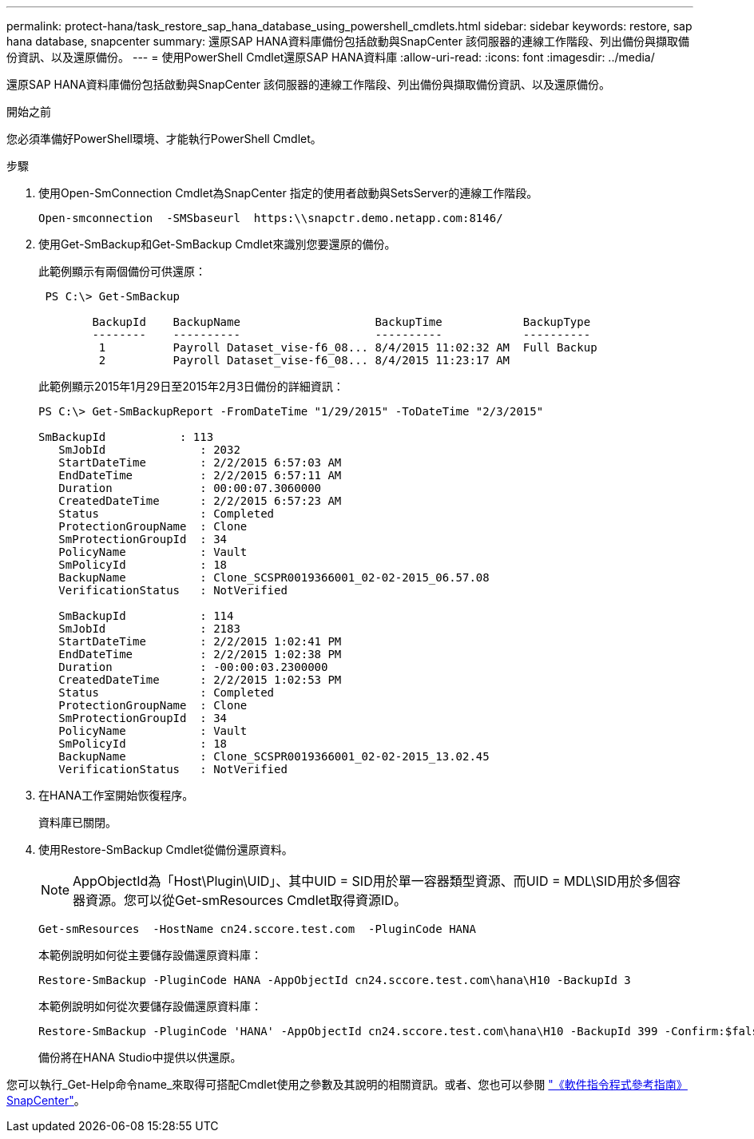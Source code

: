 ---
permalink: protect-hana/task_restore_sap_hana_database_using_powershell_cmdlets.html 
sidebar: sidebar 
keywords: restore, sap hana database, snapcenter 
summary: 還原SAP HANA資料庫備份包括啟動與SnapCenter 該伺服器的連線工作階段、列出備份與擷取備份資訊、以及還原備份。 
---
= 使用PowerShell Cmdlet還原SAP HANA資料庫
:allow-uri-read: 
:icons: font
:imagesdir: ../media/


[role="lead"]
還原SAP HANA資料庫備份包括啟動與SnapCenter 該伺服器的連線工作階段、列出備份與擷取備份資訊、以及還原備份。

.開始之前
您必須準備好PowerShell環境、才能執行PowerShell Cmdlet。

.步驟
. 使用Open-SmConnection Cmdlet為SnapCenter 指定的使用者啟動與SetsServer的連線工作階段。
+
[listing]
----
Open-smconnection  -SMSbaseurl  https:\\snapctr.demo.netapp.com:8146/
----
. 使用Get-SmBackup和Get-SmBackup Cmdlet來識別您要還原的備份。
+
此範例顯示有兩個備份可供還原：

+
[listing]
----
 PS C:\> Get-SmBackup

        BackupId    BackupName                    BackupTime            BackupType
        --------    ----------                    ----------            ----------
         1          Payroll Dataset_vise-f6_08... 8/4/2015 11:02:32 AM  Full Backup
         2          Payroll Dataset_vise-f6_08... 8/4/2015 11:23:17 AM
----
+
此範例顯示2015年1月29日至2015年2月3日備份的詳細資訊：

+
[listing]
----
PS C:\> Get-SmBackupReport -FromDateTime "1/29/2015" -ToDateTime "2/3/2015"

SmBackupId           : 113
   SmJobId              : 2032
   StartDateTime        : 2/2/2015 6:57:03 AM
   EndDateTime          : 2/2/2015 6:57:11 AM
   Duration             : 00:00:07.3060000
   CreatedDateTime      : 2/2/2015 6:57:23 AM
   Status               : Completed
   ProtectionGroupName  : Clone
   SmProtectionGroupId  : 34
   PolicyName           : Vault
   SmPolicyId           : 18
   BackupName           : Clone_SCSPR0019366001_02-02-2015_06.57.08
   VerificationStatus   : NotVerified

   SmBackupId           : 114
   SmJobId              : 2183
   StartDateTime        : 2/2/2015 1:02:41 PM
   EndDateTime          : 2/2/2015 1:02:38 PM
   Duration             : -00:00:03.2300000
   CreatedDateTime      : 2/2/2015 1:02:53 PM
   Status               : Completed
   ProtectionGroupName  : Clone
   SmProtectionGroupId  : 34
   PolicyName           : Vault
   SmPolicyId           : 18
   BackupName           : Clone_SCSPR0019366001_02-02-2015_13.02.45
   VerificationStatus   : NotVerified
----
. 在HANA工作室開始恢復程序。
+
資料庫已關閉。

. 使用Restore-SmBackup Cmdlet從備份還原資料。
+

NOTE: AppObjectId為「Host\Plugin\UID」、其中UID = SID用於單一容器類型資源、而UID = MDL\SID用於多個容器資源。您可以從Get-smResources Cmdlet取得資源ID。

+
[listing]
----
Get-smResources  -HostName cn24.sccore.test.com  -PluginCode HANA
----
+
本範例說明如何從主要儲存設備還原資料庫：

+
[listing]
----
Restore-SmBackup -PluginCode HANA -AppObjectId cn24.sccore.test.com\hana\H10 -BackupId 3
----
+
本範例說明如何從次要儲存設備還原資料庫：

+
[listing]
----
Restore-SmBackup -PluginCode 'HANA' -AppObjectId cn24.sccore.test.com\hana\H10 -BackupId 399 -Confirm:$false  -Archive @( @{"Primary"="<Primary Vserver>:<PrimaryVolume>";"Secondary"="<Secondary Vserver>:<SecondaryVolume>"})
----
+
備份將在HANA Studio中提供以供還原。



您可以執行_Get-Help命令name_來取得可搭配Cmdlet使用之參數及其說明的相關資訊。或者、您也可以參閱 https://docs.netapp.com/us-en/snapcenter-cmdlets-50/index.html["《軟件指令程式參考指南》SnapCenter"^]。
